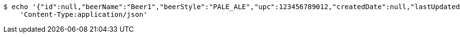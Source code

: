 [source,bash]
----
$ echo '{"id":null,"beerName":"Beer1","beerStyle":"PALE_ALE","upc":123456789012,"createdDate":null,"lastUpdatedDate":null}' | http POST 'https://dev.zikozee:80/api/v1/beer/' \
    'Content-Type:application/json'
----